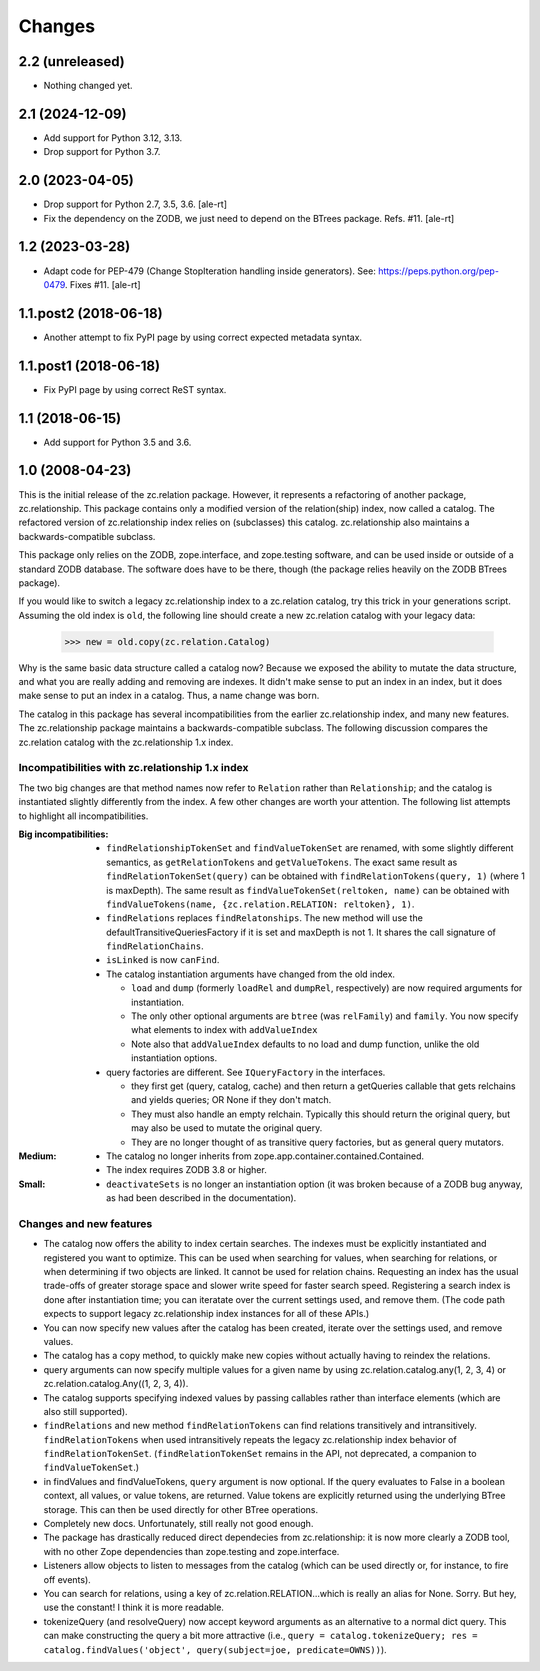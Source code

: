 =======
Changes
=======


2.2 (unreleased)
================

- Nothing changed yet.


2.1 (2024-12-09)
================

- Add support for Python 3.12, 3.13.

- Drop support for Python 3.7.


2.0 (2023-04-05)
================

- Drop support for Python 2.7, 3.5, 3.6.
  [ale-rt]

- Fix the dependency on the ZODB, we just need to depend on the BTrees package.
  Refs. #11.
  [ale-rt]


1.2 (2023-03-28)
================

- Adapt code for PEP-479 (Change StopIteration handling inside generators).
  See: https://peps.python.org/pep-0479.
  Fixes #11.
  [ale-rt]


1.1.post2 (2018-06-18)
======================

- Another attempt to fix PyPI page by using correct expected metadata syntax.


1.1.post1 (2018-06-18)
======================

- Fix PyPI page by using correct ReST syntax.


1.1 (2018-06-15)
================

- Add support for Python 3.5 and 3.6.


1.0 (2008-04-23)
================

This is the initial release of the zc.relation package.  However, it
represents a refactoring of another package, zc.relationship.  This
package contains only a modified version of the relation(ship) index,
now called a catalog. The refactored version of zc.relationship index
relies on (subclasses) this catalog. zc.relationship also maintains a
backwards-compatible subclass.

This package only relies on the ZODB, zope.interface, and zope.testing
software, and can be used inside or outside of a standard ZODB database.
The software does have to be there, though (the package relies heavily
on the ZODB BTrees package).

If you would like to switch a legacy zc.relationship index to a
zc.relation catalog, try this trick in your generations script.
Assuming the old index is ``old``, the following line should create
a new zc.relation catalog with your legacy data:

    >>> new = old.copy(zc.relation.Catalog)

Why is the same basic data structure called a catalog now?  Because we
exposed the ability to mutate the data structure, and what you are really
adding and removing are indexes.  It didn't make sense to put an index in
an index, but it does make sense to put an index in a catalog.  Thus, a
name change was born.

The catalog in this package has several incompatibilities from the earlier
zc.relationship index, and many new features.  The zc.relationship package
maintains a backwards-compatible subclass.  The following discussion
compares the zc.relation catalog with the zc.relationship 1.x index.

Incompatibilities with zc.relationship 1.x index
------------------------------------------------

The two big changes are that method names now refer to ``Relation`` rather
than ``Relationship``; and the catalog is instantiated slightly differently
from the index.  A few other changes are worth your attention.  The
following list attempts to highlight all incompatibilities.

:Big incompatibilities:

    - ``findRelationshipTokenSet`` and ``findValueTokenSet`` are renamed, with
      some slightly different semantics, as ``getRelationTokens`` and
      ``getValueTokens``.  The exact same result as
      ``findRelationTokenSet(query)`` can be obtained with
      ``findRelationTokens(query, 1)`` (where 1 is maxDepth).  The same
      result as ``findValueTokenSet(reltoken, name)`` can be obtained with
      ``findValueTokens(name, {zc.relation.RELATION: reltoken}, 1)``.

    - ``findRelations`` replaces ``findRelatonships``.  The new method will use
      the defaultTransitiveQueriesFactory if it is set and maxDepth is not 1.
      It shares the call signature of ``findRelationChains``.

    - ``isLinked`` is now ``canFind``.

    - The catalog instantiation arguments have changed from the old index.

      * ``load`` and ``dump`` (formerly ``loadRel`` and ``dumpRel``,
        respectively) are now required arguments for instantiation.

      * The only other optional arguments are ``btree`` (was ``relFamily``) and
        ``family``. You now specify what elements to index with
        ``addValueIndex``

      * Note also that ``addValueIndex`` defaults to no load and dump function,
        unlike the old instantiation options.

    - query factories are different.  See ``IQueryFactory`` in the interfaces.

      * they first get (query, catalog, cache) and then return a getQueries
        callable that gets relchains and yields queries; OR None if they
        don't match.

      * They must also handle an empty relchain.  Typically this should
        return the original query, but may also be used to mutate the
        original query.

      * They are no longer thought of as transitive query factories, but as
        general query mutators.

:Medium:

    - The catalog no longer inherits from
      zope.app.container.contained.Contained.

    - The index requires ZODB 3.8 or higher.

:Small:

    - ``deactivateSets`` is no longer an instantiation option (it was broken
      because of a ZODB bug anyway, as had been described in the
      documentation).

Changes and new features
------------------------

- The catalog now offers the ability to index certain
  searches.  The indexes must be explicitly instantiated and registered
  you want to optimize. This can be used when searching for values, when
  searching for relations, or when determining if two objects are
  linked.  It cannot be used for relation chains. Requesting an index
  has the usual trade-offs of greater storage space and slower write
  speed for faster search speed.  Registering a search index is done
  after instantiation time; you can iteratate over the current settings
  used, and remove them.  (The code path expects to support legacy
  zc.relationship index instances for all of these APIs.)

- You can now specify new values after the catalog has been created, iterate
  over the settings used, and remove values.

- The catalog has a copy method, to quickly make new copies without actually
  having to reindex the relations.

- query arguments can now specify multiple values for a given name by
  using zc.relation.catalog.any(1, 2, 3, 4) or
  zc.relation.catalog.Any((1, 2, 3, 4)).

- The catalog supports specifying indexed values by passing callables rather
  than interface elements (which are also still supported).

- ``findRelations`` and new method ``findRelationTokens`` can find
  relations transitively and intransitively.  ``findRelationTokens``
  when used intransitively repeats the legacy zc.relationship index
  behavior of ``findRelationTokenSet``.
  (``findRelationTokenSet`` remains in the API, not deprecated, a companion
  to ``findValueTokenSet``.)

- in findValues and findValueTokens, ``query`` argument is now optional.  If
  the query evaluates to False in a boolean context, all values, or value
  tokens, are returned.  Value tokens are explicitly returned using the
  underlying BTree storage.  This can then be used directly for other BTree
  operations.

- Completely new docs.  Unfortunately, still really not good enough.

- The package has drastically reduced direct dependecies from zc.relationship:
  it is now more clearly a ZODB tool, with no other Zope dependencies than
  zope.testing and zope.interface.

- Listeners allow objects to listen to messages from the catalog (which can
  be used directly or, for instance, to fire off events).

- You can search for relations, using a key of zc.relation.RELATION...which is
  really an alias for None. Sorry. But hey, use the constant! I think it is
  more readable.

- tokenizeQuery (and resolveQuery) now accept keyword arguments as an
  alternative to a normal dict query.  This can make constructing the query
  a bit more attractive (i.e., ``query = catalog.tokenizeQuery;
  res = catalog.findValues('object', query(subject=joe, predicate=OWNS))``).
